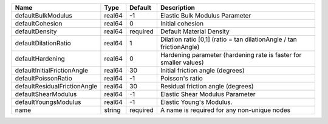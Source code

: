 

============================ ====== ======== ==================================================================== 
Name                         Type   Default  Description                                                          
============================ ====== ======== ==================================================================== 
defaultBulkModulus           real64 -1       Elastic Bulk Modulus Parameter                                       
defaultCohesion              real64 0        Initial cohesion                                                     
defaultDensity               real64 required Default Material Density                                             
defaultDilationRatio         real64 1        Dilation ratio [0,1] (ratio = tan dilationAngle / tan frictionAngle) 
defaultHardening             real64 0        Hardening parameter (hardening rate is faster for smaller values)    
defaultInitialFrictionAngle  real64 30       Initial friction angle (degrees)                                     
defaultPoissonRatio          real64 -1       Poisson's ratio                                                      
defaultResidualFrictionAngle real64 30       Residual friction angle (degrees)                                    
defaultShearModulus          real64 -1       Elastic Shear Modulus Parameter                                      
defaultYoungsModulus         real64 -1       Elastic Young's Modulus.                                             
name                         string required A name is required for any non-unique nodes                          
============================ ====== ======== ==================================================================== 


